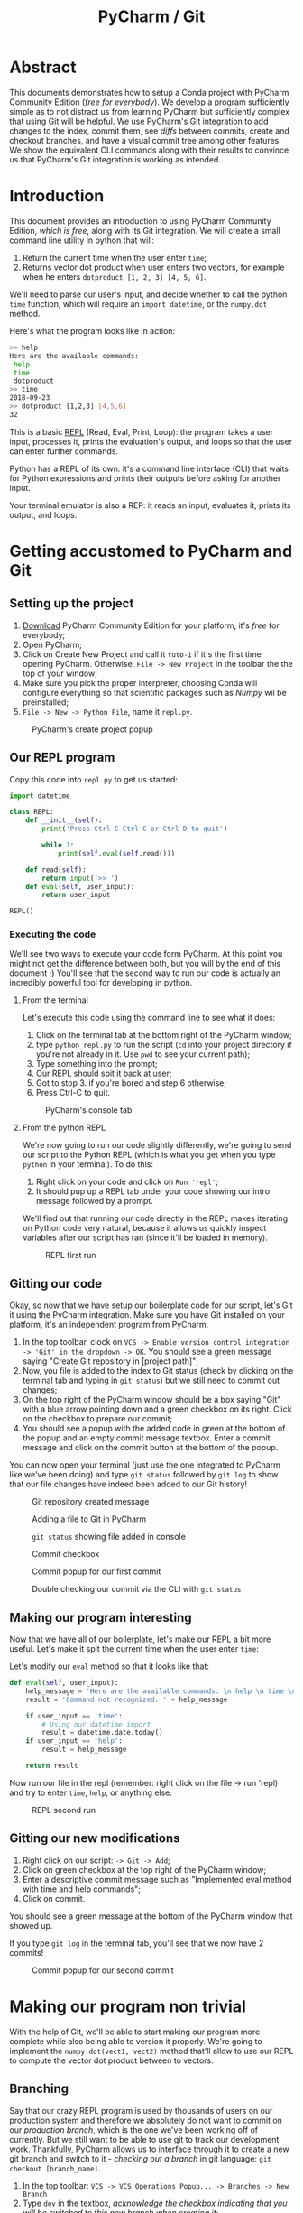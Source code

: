 #+TITLE: PyCharm / Git

* Abstract

This documents demonstrates how to setup a Conda project with PyCharm Community Edition (/free for everybody/). We develop a program sufficiently simple as to not distract us from learning PyCharm but sufficiently complex that using Git will be helpful. We use PyCharm's Git integration to add changes to the index, commit them, see /diffs/ between commits, create and checkout branches, and have a visual commit tree among other features. We show the equivalent CLI commands along with their results to convince us that PyCharm's Git integration is working as intended.

* Introduction

This document provides an introduction to using PyCharm Community Edition, /which is free/, along with its Git integration. We will create a small command line utility in python that will:

1. Return the current time when the user enter ~time~;
2. Returns vector dot product when user enters two vectors, for example when he enters ~dotproduct [1, 2, 3] [4, 5, 6]~.

We'll need to parse our user's input, and decide whether to call the python ~time~ function, which will require an ~import datetime~, or the ~numpy.dot~ method.

Here's what the program looks like in action:

#+begin_src bash
>> help
Here are the available commands: 
 help 
 time 
 dotproduct
>> time
2018-09-23
>> dotproduct [1,2,3] [4,5,6]
32
#+end_src

This is a basic [[https://en.wikipedia.org/wiki/Read%E2%80%93eval%E2%80%93print_loop][REPL]] (Read, Eval, Print, Loop): the program takes a user input, processes it, prints the evaluation's output, and loops so that the user can enter further commands.

Python has a REPL of its own: it's a command line interface (CLI) that waits for Python expressions and prints their outputs before asking for another input.

Your terminal emulator is also a REP: it reads an input, evaluates it, prints its output, and loops.

* Getting accustomed to PyCharm and Git
** Setting up the project

1. [[https://www.jetbrains.com/pycharm/download/#section=linux][Download]] PyCharm Community Edition for your platform, it's /free/ for everybody;
2. Open PyCharm;
3. Click on Create New Project and call it ~tuto-1~ if it's the first time opening PyCharm. Otherwise, ~File -> New Project~ in the toolbar the the top of your window;
4. Make sure you pick the proper interpreter, choosing Conda will configure everything so that scientific packages such as /Numpy/ wil be preinstalled;
5. ~File -> New -> Python File~, name it ~repl.py~.

#+CAPTION: PyCharm's create project popup
[[./img/create-project-popup.png]]

** Our REPL program

Copy this code into ~repl.py~ to get us started:

#+begin_src python
import datetime

class REPL:
    def __init__(self):
        print('Press Ctrl-C Ctrl-C or Ctrl-D to quit')

        while 1:
            print(self.eval(self.read()))

    def read(self):
        return input('>> ')
    def eval(self, user_input):
        return user_input

REPL()
#+end_src

*** Executing the code
   
We'll see two ways to execute your code form PyCharm. At this point you might not get the difference between both, but you will by the end of this document ;) You'll see that the second way to run our code is actually an incredibly powerful tool for developing in python.
   
**** From the terminal
  
Let's execute this code using the command line to see what it does:

1. Click on the terminal tab at the bottom right of the PyCharm window;
2. type ~python repl.py~ to run the script (~cd~ into your project directory if you're not already in it. Use ~pwd~ to see your current path);
3. Type something into the prompt;
4. Our REPL should spit it back at user;
5. Got to stop 3. if you're bored and step 6 otherwise;
6. Press Ctrl-C to quit.

#+CAPTION: PyCharm's console tab
[[./img/console-tab.png]]

**** From the python REPL 
     
We're now going to run our code slightly differently, we're going to send our script to the Python REPL (which is what you get when you type ~python~ in your terminal). To do this:
    
1. Right click on your code and click on ~Run 'repl'~;
2. It should pup up a REPL tab under your code showing our intro message followed by a prompt.

We'll find out that running our code directly in the REPL makes iterating on Python code very natural, because it allows us quickly inspect variables after our script has ran (since it'll be loaded in memory).

#+CAPTION: REPL first run
[[./img/repl-first-run.png]]

** Gitting our code 
  
Okay, so now that we have setup our boilerplate code for our script, let's Git it using the PyCharm integration. Make sure you have Git installed on your platform, it's an independent program from PyCharm.

1. In the top toolbar, clock on ~VCS -> Enable version control integration -> 'Git' in the dropdown -> OK~. You should see a green message saying "Create Git repository in [project path]";
2. Now, you file is added to the index to Git status (check by clicking on the terminal tab and typing in ~git status~) but we still need to commit out changes;
3. On the top right of the PyCharm window should be a box saying "Git" with a blue arrow pointing down and a green checkbox on its right. Click on the checkbox to prepare our commit;
4. You should see a popup with the added code in green at the bottom of the popup and an empty commit message textbox. Enter a commit message and click on the commit button at the bottom of the popup.

You can now open your terminal (just use the one integrated to PyCharm like we've been doing) and type ~git status~ followed by ~git log~ to show that our file changes have indeed been added to our Git history!

#+CAPTION: Git repository created message
[[./img/git-repo-create-msg.png]]

#+CAPTION: Adding a file to Git in PyCharm
[[./img/add-file-to-git.png]]

#+CAPTION: ~git status~ showing file added in console
[[./img/new-file-git-add-console-check.png]]

#+CAPTION: Commit checkbox
[[./img/commit-checkbox.png]]

#+CAPTION: Commit popup for our first commit
[[./img/first-commit.png]]

#+CAPTION: Double checking our commit via the CLI with ~git status~
[[./img/first-commit-console-double-check.png]]

** Making our program interesting

Now that we have all of our boilerplate, let's make our REPL a bit more useful. Let's make it spit the current time when the user enter ~time~:

Let's modify our ~eval~ method so that it looks like that:

#+begin_src python
  def eval(self, user_input):
      help_message = 'Here are the available commands: \n help \n time \n dotproduct'
      result = 'Command not recognized. ' + help_message

      if user_input == 'time':
          # Using our datetime import
          result = datetime.date.today()
      if user_input == 'help':
          result = help_message

      return result
#+end_src

Now run our file in the repl (remember: right click on the file -> run 'repl) and try to enter ~time~, ~help~, or anything else.

#+CAPTION: REPL second run
[[./img/repl-second-run.png]]

** Gitting our new modifications

1. Right click on our script: ~-> Git -> Add~;
2. Click on green checkbox at the top right of the PyCharm window;
3. Enter a descriptive commit message such as "Implemented eval method with time and help commands";
4. Click on commit.

You should see a green message at the bottom of the PyCharm window that showed up.

If you type ~git log~ in the terminal tab, you'll see that we now have 2 commits!

#+CAPTION: Commit popup for our second commit
[[./img/second-commit-popup.png]]

* Making our program non trivial
  
With the help of Git, we'll be able to start making our program more complete while also being able to version it properly. We're going to implement the ~numpy.dot(vect1, vect2)~ method that'll allow to use our REPL to compute the vector dot product between to vectors.

** Branching

Say that our crazy REPL program is used by thousands of users on our production system and therefore we absolutely do not want to commit on our /production branch/, which is the one we've been working off of currently. But we still want to be able to use git to track our development work. Thankfully, PyCharm allows us to interface through it to create a new git branch and switch to it - /checking out a branch/ in git language: ~git checkout [branch_name]~. 

1. In the top toolbar: ~VCS -> VCS Operations Popup... -> Branches -> New Branch~
2. Type ~dev~ in the textbox, /acknowledge the checkbox indicating that you will be switched to this new branch when creating it/;
3. Click okay to create our new dev branch and checking out to it.

Now if you open the PyCharm terminal via its tab at the bottom, you can enter ~git branch~ to see that we have indeed switched to the dev branch (see the little star next to the ~dev~ branch?).

#+CAPTION: Git branches through the CLI
[[./img/git-branch-console.png]]

#+CAPTION: Git branches Pycharm popup
[[./img/git-branches-pycharm-popup.png]]

Now that we're on our production branch anymore, we can start messing up the code without having to worry!

** Vector dot product
  
Let's add our program the ability to do the vector dot product using a special syntax: ~dotproduct [vector_1] [vector_2]~, and we'll define our vectors to be python arrays of numbers that *cannot* contain spaces (for now and simplicity's sake, this rabbit hole is for another day), for instance ~[1,2,3,100]~.

The reason for this /and quite frankly, very poor/ design decision is that we'll be able to split our input string by spaces and then construct a string that we'll feed to python's ~eval~ function. The idea is that we get our program be behave as such:

#+begin_src bash
  >> dotproduct [1,2,3,4] [1,2,3,4]
  # calls np.dot([1,2,3,4],[1,2,3,4])
  30
#+end_src

We'll need to update our ~eval~ function to split our string by spaces and update the rest of our method to reflect this change. Then we'll need to create a ~dotproduct~ method for our class and call it when needed:

#+begin_src python
import datetime
import numpy as np

class REPL:

  # ...

  def eval(self, user_input):
      help_message = 'Here are the available commands: \n help \n time \n dotproduct'
      result = 'Command not recognized. ' + help_message

      fn_name = user_input.split(' ')[0]

      if fn_name == 'time':
          result = datetime.date.today()
      if fn_name == 'help':
          result = help_message
      if fn_name == 'dotproduct':
          vect1 = user_input.split(' ')[1]
          vect2 = user_input.split(' ')[2]
          result = eval("np.dot(" + vect1 + "," + vect2 + ")")

      return result
  
#+end_src python

Run it in the REPL and you should get:

#+begin_src bash
Press Ctrl-C Ctrl-C to quit
>> time
2018-09-22
>> help
Here are the available commands: 
 help 
 time 
 dotproduct
>> dotproduct [1,2,3,4] [1,2,3,4]
30
>> 
#+end_src

Let's commit this really quick:

#+CAPTION: Commit popup
[[./img/dotproduct-first-commit.png]]

Let's see how this handles typos, try to run ~dotproduct [~ and you should get something like:

#+begin_src bash
Traceback (most recent call last):
  File "/home/thomas/PycharmProjects/Tuto-1/repl.py", line 31, in <module>
    REPL()
  File "/home/thomas/PycharmProjects/Tuto-1/repl.py", line 10, in __init__
    print(self.eval(self.read()))
  File "/home/thomas/PycharmProjects/Tuto-1/repl.py", line 25, in eval
    vect2 = user_input.split(' ')[2]
IndexError: list index out of range
#+end_src

And our program freezes...  This is why in practice *it's considered pure evil to use eval*. We did it here because  our goal isn't to make a useful program, but rather to learn about PyCharm by making a program that's kinda fun. That being said, let's make a note in our code that we need to refactor this part of the code in order to make it secure (aka, parse the user entry, construct the array from it and call ~numpy.dot~ while catching the appropriate exceptions).

#+begin_src python
vect1 = user_input.split(' ')[1]
vect2 = user_input.split(' ')[2]
# TODO refactor this
result = print(eval("np.dot(" + vect1 + "," + vect2 + ")"))
#+end_src

Now if you click on the TODO tab at the bottom of your PyCharm window, you'll see your message appear from there. Really useful to track todos !

[[./img/pycharm-todo.png]]

***  Looking at our git tree visually

Click here on the clock icon located at the top right of your PyCharm window to pop the Git log tree.

#+CAPTION: Git log icon
[[./img/git-branch-log-icon.png]]

This shows you a visual commit tree in a tray that should have appeared. Double clicking on a commit message will show you the commit's diff.

#+CAPTION: PyCharm visual branch log
[[./img/git-branch-log-tray.png]]

You can also right click on the commits to have more options. Of course, there's also a command line way to see your tree: ~git log --graph --all~.

So far, you'll notice that our tree is completely linear. Our ~master~ branch is 2 commits from the root, and our ~dev~ branch is 4 commits away. However, our branches haven't diverged yet. Merging ~master~ with ~dev~ would bring our ~master~ branch up to date with our ~dev~ branch. This is called a *fast-forward merge* in Git jargon. They, by definition, /cannot create conflicts/ and are therefore very easy to handle.

*** Switching branch
    
Let's switch back to our ~master~. In the top toolbar: ~VCS -> VCS Operations Popup -> Branches... -> Master -> Checkout~

The code should have updated before your eyes :)

Let's introduce a commit in order to diverge from our ~dev~ branch. Indeed, some of our users don't understand what to do when using our program, so we'd like to introduce them with a help message at the when they launch our program. Let's modify our class' constructor:

#+begin_src python
  def __init__(self):
      print('Press Ctrl-C Ctrl-C to quit for the terminal or Ctrl-D from the REPL.')
      print('Here are the available commands: \n help \n time \n dotproduct')
#+end_src

Let's commit our changes and see what our git tree looks like before merging our two branches.

[[./img/diverging-git-tree.png]]

*** Merging with the dev branch

1. Right click on your code and ~Git -> Repository -> Merge Changes...~
2. Check the ~dev~ checkbox
3. Click on ~Merge~

If you've encountered a conflict, congratulations - you're now introduced to the Merge Conflict popup! Just click on ~Accept Theirs~ for now. If you're still having problems, type ~git commit -m "merging"~ in the terminal to finish the merge. 

 #+CAPTION: PyCharm merge popup location
[[./img/pycharm-merge-location.png]]

 #+CAPTION: PyCharm merge popup
[[./img/pycharm-merge-popup.png]]

 Our code on our master branch has now integrated those in the dev branch. Check out the tree on PyCharm's interface (top right clock if it's disappeared):

 #+CAPTION: PyCharm Git log after merge. Both the master and dev branches have the same commits.
[[./img/pycharm-git-log-after-merge.png]]
 

#+CAPTION: Git commit tree on the CLI afrter merge
[[./img/git-log-graph-all.png]]

/N.B. If you're wondering why my CLI tree doesn't look exactly the same as my PyCharm on, it's because I had extra commits and rewrote my history so that it wouldn't diverge too much from this tutorial (I tried to keep the same tree shape, but obviously my commit times now differ). Anywho.../ 


* Conclusion

Well here you go, this was a quick look into how to use PyCharm to create a fun little Python script, our crazy REPL that give you the current date and can do the vector dot product in the least secure way possible :D

So far we've only used Git to version our own work. This is already really great, but the true power or Git is you can merge your branched with other people's, that you can easily download other git repositories from the web (using ~git clone~), contribute to it locally, and upload your contributions back (with ~git push~) for them to be investigating.

However, I believe this document does a /decent/ job at giving an overview of the very basics of Git and how they can be benefit /short term/. Similarly, PyCharm has its very own Python REPL that we've started using but that is much more powerful. We it allows use to "send" our file to it and be able to investigate what variables are equal to. Better, it allows us to evaluate specific *parts* of a script on demand. But don't worry about this for now, just know that it exists because maybe you'll need it someday!

Don't forget to have a look at the tree first chapters from [[https://github.com/progit/progit2/releases/download/2.1.86/progit.pdf][Pro Git]] which will teach your about branching and what *Git* as actually doing under to hood. You'll learn about how git moves you from a branch to another when you perform a ~checkout~, or what a branch actually is, and many other /crucial/ concepts in Git. Don't be scared, it's a very /visual/ book, and is therefore very helpful in allowing one to construct a mental image of what Git operations /concretely/ do.

Let me know if you have any questions about this document: /thomas.binetruy@telecom-paristech.fr/, and thanks for having spent the time to read this.

The source code for this document is available here: [[https://github.com/tbinetruy/pycharm-tuto]] . Feel free to create an issue if something doesn't work, or a pull request for those that know what it is and want to contribute.

